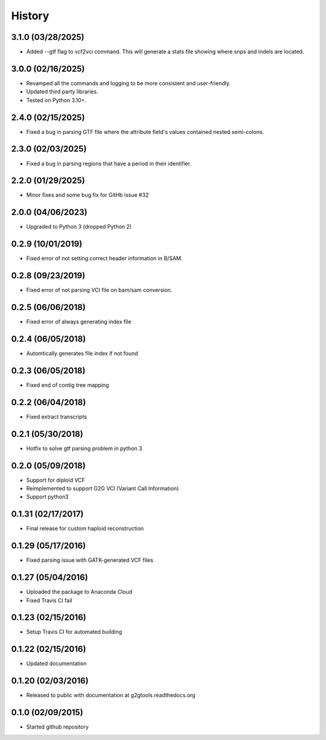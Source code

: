 .. :changelog:

History
-------

3.1.0 (03/28/2025)
~~~~~~~~~~~~~~~~~~

* Added --gtf flag to vcf2vci command.  This will generate a stats file showing where snps and indels are located.

3.0.0 (02/16/2025)
~~~~~~~~~~~~~~~~~~

* Revamped all the commands and logging to be more consistent and user-friendly.
* Updated third party libraries.
* Tested on Python 3.10+.

2.4.0 (02/15/2025)
~~~~~~~~~~~~~~~~~~

* Fixed a bug in parsing GTF file where the attribute field's values contained nested semi-colons.

2.3.0 (02/03/2025)
~~~~~~~~~~~~~~~~~~

* Fixed a bug in parsing regions that have a period in their identifier.

2.2.0 (01/29/2025)
~~~~~~~~~~~~~~~~~~

* Minor fixes and some bug fix for GitHb issue #32


2.0.0 (04/06/2023)
~~~~~~~~~~~~~~~~~~

* Upgraded to Python 3 (dropped Python 2)

0.2.9 (10/01/2019)
~~~~~~~~~~~~~~~~~~

* Fixed error of not setting correct header information in B/SAM.

0.2.8 (09/23/2019)
~~~~~~~~~~~~~~~~~~

* Fixed error of not parsing VCI file on bam/sam conversion.

0.2.5 (06/06/2018)
~~~~~~~~~~~~~~~~~~

* Fixed error of always generating index file

0.2.4 (06/05/2018)
~~~~~~~~~~~~~~~~~~

* Automtically generates file index if not found

0.2.3 (06/05/2018)
~~~~~~~~~~~~~~~~~~

* Fixed end of contig tree mapping

0.2.2 (06/04/2018)
~~~~~~~~~~~~~~~~~~

* Fixed extract transcripts

0.2.1 (05/30/2018)
~~~~~~~~~~~~~~~~~~

* Hotfix to solve gtf parsing problem in python 3

0.2.0 (05/09/2018)
~~~~~~~~~~~~~~~~~~

* Support for diploid VCF
* Reimplemented to support G2G VCI (Variant Call Information)
* Support python3

0.1.31 (02/17/2017)
~~~~~~~~~~~~~~~~~~~

* Final release for custom haploid reconstruction

0.1.29 (05/17/2016)
~~~~~~~~~~~~~~~~~~~

* Fixed parsing issue with GATK-generated VCF files

0.1.27 (05/04/2016)
~~~~~~~~~~~~~~~~~~~

* Uploaded the package to Anaconda Cloud
* Fixed Travis CI fail

0.1.23 (02/15/2016)
~~~~~~~~~~~~~~~~~~~

* Setup Travis CI for automated building

0.1.22 (02/15/2016)
~~~~~~~~~~~~~~~~~~~

* Updated documentation

0.1.20 (02/03/2016)
~~~~~~~~~~~~~~~~~~~

* Released to public with documentation at g2gtools.readthedocs.org

0.1.0 (02/09/2015)
~~~~~~~~~~~~~~~~~~

* Started github repository
